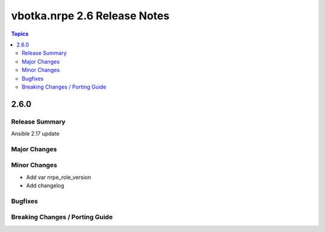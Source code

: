=============================
vbotka.nrpe 2.6 Release Notes
=============================

.. contents:: Topics


2.6.0
=====

Release Summary
---------------

Ansible 2.17 update

Major Changes
-------------

Minor Changes
-------------
* Add var nrpe_role_version
* Add changelog

Bugfixes
--------

Breaking Changes / Porting Guide
--------------------------------

